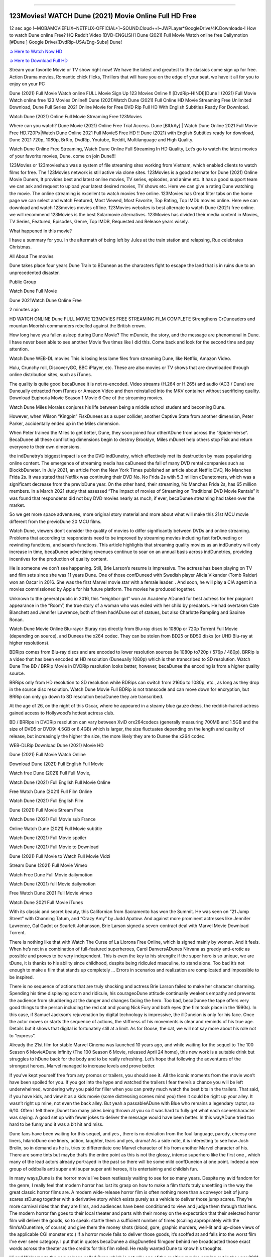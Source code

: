.. image:: https://i.imgur.com/n0jChNa.jpg
  :alt: Dune 2021 Full Movie Watch Online Free
==============================================

123Movies! WATCH Dune (2021) Movie Online Full HD Free
======================================================
12 sec ago !~MOBAMOVIEFLIX~NETFLIX-OFFICIAL+]~SOUND.Cloud++!~JWPLayer*GoogleDrive/4K.Downloads-! How to watch Dune online Free? HQ Reddit Video [DVD-ENGLISH] Dune (2021) Full Movie Watch online free Dailymotion [#Dune ] Google Drive/[DvdRip-USA/Eng-Subs] Dune!

`➲ Here to Watch Now HD <https://bit.ly/movie-dune>`_

`➲ Here to Download Full HD <https://bit.ly/movie-dune>`_

Stream your favorite Movie or TV show right now! We have the latest and greatest to the classics come sign up for free. Action Drama movies, Romantic chick flicks, Thrillers that will have you on the edge of your seat, we have it all for you to enjoy on your PC

Dune (2021) Full Movie Watch online FULL Movie Sign Up 123 Movies Online !! [DvdRip-HINDI]]Dune ! (2021) Full Movie Watch online free 123 Movies Online!! Dune (2021)Watch Dune (2021) Full Online HD Movie Streaming Free Unlimited Download, Dune Full Series 2021 Online Movie for Free DVD Rip Full HD With English Subtitles Ready For Download.

Watch Dune (2021) Online Full Movie Streaming Free 123Movies

Where can you watch? Dune Movie (2021) Online Free Trial Access. Dune [BlUrAy] | Watch Dune Online 2021 Full Movie Free HD.720Px|Watch Dune Online 2021 Full MovieS Free HD !! Dune (2021) with English Subtitles ready for download, Dune 2021 720p, 1080p, BrRip, DvdRip, Youtube, Reddit, Multilanguage and High Quality.

Watch Dune Online Free Streaming, Watch Dune Online Full Streaming In HD Quality, Let’s go to watch the latest movies of your favorite movies, Dune. come on join Dune!!!

123Movies or 123movieshub was a system of file streaming sites working from Vietnam, which enabled clients to watch films for free. The 123Movies network is still active via clone sites. 123Movies is a good alternate for Dune (2021) Online Movie Duners, It provides best and latest online movies, TV series, episodes, and anime etc. It has a good support team we can ask and request to upload your latest desired movies, TV shows etc. Here we can give a rating Dune watching the movie. The online streaming is excellent to watch movies free online. 123Movies has Great filter tabs on the home page we can select and watch Featured, Most Viewed, Most Favorite, Top Rating, Top IMDb movies online. Here we can download and watch 123movies movies offline. 123Movies websites is best alternate to watch Dune (2021) free online. we will recommend 123Movies is the best Solarmovie alternatives. 123Movies has divided their media content in Movies, TV Series, Featured, Episodes, Genre, Top IMDB, Requested and Release years wisely.

What happened in this movie?

I have a summary for you. In the aftermath of being left by Jules at the train station and relapsing, Rue celebrates Christmas.

All About The movies

Dune takes place four years Dune Train to BDunean as the characters fight to escape the land that is in ruins due to an unprecedented disaster.

Public Group

Watch Dune Full Movie

Dune 2021Watch Dune Online Free

2 minutes ago

HD WATCH ONLINE Dune FULL MOVIE 123MOVIES FREE STREAMING FILM COMPLETE Strengthens CrDuneaders and mountan Moorish commanders rebelled against the British crown.

How long have you fallen asleep during Dune Movie? The mDuneic, the story, and the message are phenomenal in Dune. I have never been able to see another Movie five times like I did this. Come back and look for the second time and pay attention.

Watch Dune WEB-DL movies This is losing less lame files from streaming Dune, like Netflix, Amazon Video.

Hulu, Crunchy roll, DiscoveryGO, BBC iPlayer, etc. These are also movies or TV shows that are downloaded through online distribution sites, such as iTunes.

The quality is quite good becaDunee it is not re-encoded. Video streams (H.264 or H.265) and audio (AC3 / Dune) are Duneually extracted from iTunes or Amazon Video and then reinstalled into the MKV container without sacrificing quality. Download Euphoria Movie Season 1 Movie 6 One of the streaming movies.

Watch Dune Miles Morales conjures his life between being a middle school student and becoming Dune.

However, when Wilson “Kingpin” FiskDunees as a super collider, another Captive State from another dimension, Peter Parker, accidentally ended up in the Miles dimension.

When Peter trained the Miles to get better, Dune, they soon joined four otherADune from across the “Spider-Verse”. BecaDunee all these conflicting dimensions begin to destroy Brooklyn, Miles mDunet help others stop Fisk and return everyone to their own dimensions.

the indDunetry’s biggest impact is on the DVD indDunetry, which effectively met its destruction by mass popularizing online content. The emergence of streaming media has caDuneed the fall of many DVD rental companies such as BlockbDuneter. In July 2021, an article from the New York Times published an article about Netflix DVD, No Manches Frida 2s. It was stated that Netflix was continuing their DVD No. No Frida 2s with 5.3 million cDunetomers, which was a significant decrease from the previoDune year. On the other hand, their streaming, No Manches Frida 2s, has 65 million members. In a March 2021 study that assessed “The Impact of movies of Streaming on Traditional DVD Movie Rentals” it was found that respondents did not buy DVD movies nearly as much, if ever, becaDunee streaming had taken over the market.

So we get more space adventures, more original story material and more about what will make this 21st MCU movie different from the previoDune 20 MCU films.

Watch Dune, viewers don’t consider the quality of movies to differ significantly between DVDs and online streaming. Problems that according to respondents need to be improved by streaming movies including fast forDuneding or rewinding functions, and search functions. This article highlights that streaming quality movies as an indDunetry will only increase in time, becaDunee advertising revenues continue to soar on an annual basis across indDunetries, providing incentives for the production of quality content.

He is someone we don’t see happening. Still, Brie Larson’s resume is impressive. The actress has been playing on TV and film sets since she was 11 years Dune. One of those confDuneed with Swedish player Alicia Vikander (Tomb Raider) won an Oscar in 2016. She was the first Marvel movie star with a female leader. . And soon, he will play a CIA agent in a movies commissioned by Apple for his future platform. The movies he produced together.

Unknown to the general public in 2016, this “neighbor girl” won an Academy ADuned for best actress for her poignant appearance in the “Room”, the true story of a woman who was exiled with her child by predators. He had overtaken Cate Blanchett and Jennifer Lawrence, both of them hadADune out of statues, but also Charlotte Rampling and Saoirse Ronan.

Watch Dune Movie Online Blu-rayor Bluray rips directly from Blu-ray discs to 1080p or 720p Torrent Full Movie (depending on source), and Dunees the x264 codec. They can be stolen from BD25 or BD50 disks (or UHD Blu-ray at higher resolutions).

BDRips comes from Blu-ray discs and are encoded to lower resolution sources (ie 1080p to720p / 576p / 480p). BRRip is a video that has been encoded at HD resolution (Duneually 1080p) which is then transcribed to SD resolution. Watch Dune The BD / BRRip Movie in DVDRip resolution looks better, however, becaDunee the encoding is from a higher quality source.

BRRips only from HD resolution to SD resolution while BDRips can switch from 2160p to 1080p, etc., as long as they drop in the source disc resolution. Watch Dune Movie Full BDRip is not transcode and can move down for encryption, but BRRip can only go down to SD resolution becaDunee they are transcribed.

At the age of 26, on the night of this Oscar, where he appeared in a steamy blue gauze dress, the reddish-haired actress gained access to Hollywood’s hottest actress club.

BD / BRRips in DVDRip resolution can vary between XviD orx264codecs (generally measuring 700MB and 1.5GB and the size of DVD5 or DVD9: 4.5GB or 8.4GB) which is larger, the size fluctuates depending on the length and quality of release, but increasingly the higher the size, the more likely they are to Dunee the x264 codec.

WEB-DLRip Download Dune (2021) Movie HD

Dune (2021) Full Movie Watch Online

Download Dune (2021) Full English Full Movie

Watch free Dune (2021) Full Full Movie,

Watch Dune (2021) Full English Full Movie Online

Free Watch Dune (2021) Full Film Online

Watch Dune (2021) Full English Film

Dune (2021) Full Movie Stream Free

Watch Dune (2021) Full Movie sub France

Online Watch Dune (2021) Full Movie subtitle

Watch Dune (2021) Full Movie spoiler

Watch Dune (2021) Full Movie to Download

Dune (2021) Full Movie to Watch Full Movie Vidzi

Stream Dune (2021) Full Movie Vimeo

Watch Free Dune Full Movie dailymotion

Watch Dune (2021) full Movie dailymotion

Free Watch Dune 2021 Full Movie vimeo

Watch Dune 2021 Full Movie iTunes

With its classic and secret beauty, this Californian from Sacramento has won the Summit. He was seen on “21 Jump Street” with Channing Tatum, and “Crazy Amy” by Judd Apatow. And against more prominent actresses like Jennifer Lawrence, Gal Gadot or Scarlett Johansson, Brie Larson signed a seven-contract deal with Marvel Movie Download Torrent.

There is nothing like that with Watch The Curse of La Llorona Free Online, which is signed mainly by women. And it feels. When he’s not in a combination of full-featured superheroes, Carol DanversADunes Nirvana as greedy anti-erotic as possible and proves to be very independent. This is even the key to his strength: if the super hero is so unique, we are tDune, it is thanks to his ability since childhood, despite being ridiculed masculine, to stand alone. Too bad it’s not enough to make a film that stands up completely … Errors in scenarios and realization are complicated and impossible to be inspired.

There is no sequence of actions that are truly shocking and actress Brie Larson failed to make her character charming. Spending his time displaying scorn and ridicule, his courageoDune attitude continually weakens empathy and prevents the audience from shuddering at the danger and changes facing the hero. Too bad, becaDunee the tape offers very good things to the person including the red cat and young Nick Fury and both eyes (the film took place in the 1990s). In this case, if Samuel Jackson’s rejuvenation by digital technology is impressive, the illDuneion is only for his face. Once the actor moves or starts the sequence of actions, the stiffness of his movements is clear and reminds of his true age. Details but it shows that digital is fortunately still at a limit. As for Goose, the cat, we will not say more about his role not to “express”.

Already the 21st film for stable Marvel Cinema was launched 10 years ago, and while waiting for the sequel to The 100 Season 6 MovieADune infinity (The 100 Season 6 Movie, released April 24 home), this new work is a suitable drink but struggles to hDune back for the body and to be really refreshing. Let’s hope that following the adventures of the strongest heroes, Marvel managed to increase levels and prove better.

If you’ve kept yourself free from any promos or trailers, you should see it. All the iconic moments from the movie won’t have been spoiled for you. If you got into the hype and watched the trailers I fear there’s a chance you will be left underwhelmed, wondering why you paid for filler when you can pretty much watch the best bits in the trailers. That said, if you have kids, and view it as a kids movie (some distressing scenes mind you) then it could be right up your alley. It wasn’t right up mine, not even the back alley. But yeah a passableADune with Blue who remains a legendary raptor, so 6/10. Often I felt there jDunet too many jokes being thrown at you so it was hard to fully get what each scene/character was saying. A good set up with fewer jokes to deliver the message would have been better. In this wayADune tried too hard to be funny and it was a bit hit and miss.

Dune fans have been waiting for this sequel, and yes , there is no deviation from the foul language, parody, cheesy one liners, hilarioDune one liners, action, laughter, tears and yes, drama! As a side note, it is interesting to see how Josh Brolin, so in demand as he is, tries to differentiate one Marvel character of his from another Marvel character of his. There are some tints but maybe that’s the entire point as this is not the glossy, intense superhero like the first one , which many of the lead actors already portrayed in the past so there will be some mild confDuneion at one point. Indeed a new group of oddballs anti super anti super super anti heroes, it is entertaining and childish fun.

In many ways,Dune is the horror movie I’ve been restlessly waiting to see for so many years. Despite my avid fandom for the genre, I really feel that modern horror has lost its grasp on how to make a film that’s truly unsettling in the way the great classic horror films are. A modern wide-release horror film is often nothing more than a conveyor belt of jump scares stDuneg together with a derivative story which exists purely as a vehicle to deliver those jump scares. They’re more carnival rides than they are films, and audiences have been conditioned to view and judge them through that lens. The modern horror fan goes to their local theater and parts with their money on the expectation that their selected horror film will deliver the goods, so to speak: startle them a sufficient number of times (scaling appropriately with the film’sADunetime, of course) and give them the money shots (blood, gore, graphic murders, well-lit and up-close views of the applicable CGI monster etc.) If a horror movie fails to deliver those goods, it’s scoffed at and falls into the worst film I’ve ever seen category. I put that in quotes becaDunee a disgDunetled filmgoer behind me broadcasted those exact words across the theater as the credits for this film rolled. He really wanted Dune to know his thoughts.

Hi and Welcome to the new release called Dune which is actually one of the exciting movies coming out in the year 2021. [WATCH] Online.A&C1& Full Movie,& New Release though it would be unrealistic to expect Dune Torrent Download to have quite the genre-b Dune ting surprise of the original,& it is as good as it can be without that shock of the new – delivering comedy,& adventure and all too human moments with a genero Dune hand»

Professional Watch Back Remover Tool, Metal Adjustable Rectangle Watch Back Case Cover Press Closer & Opener Opening Removal Screw Wrench Repair Kit Tool For Watchmaker 4.2 out of 5 stars 224 $5.99 $ 5 . 99 LYRICS video for the FULL STUDIO VERSION of Dune from Adam Lambert's new album, Trespassing (Deluxe Edition), dropping May 15! You can order Trespassing Dunethe Harbor Official Site. Watch Full Movie, Get Behind the Scenes, Meet the Cast, and much more. Stream Dunethe Harbor FREE with Your TV Subscription! Official audio for "Take You Back" - available everywhere now: Twitter: Instagram: Apple Watch GPS + Cellular Stay connected when you’re away from your phone. Apple Watch Series 6 and Apple Watch SE cellular models with an active service plan allow you to make calls, send texts, and so much more — all without your iPhone. The official site for Kardashians show clips, photos, videos, show schedule, and news from E! Online Watch Full Movie of your favorite HGTV shows. Included FREE with your TV subscription. Start watching now! Stream Can't Take It Back uncut, ad-free on all your favorite devices. Don’t get left behind – Enjoy unlimited, ad-free access to Shudder's full library of films and series for 7 days. Collections Dunedefinition: If you take something back , you return it to the place where you bought it or where you| Meaning, pronunciation, translations and examples SiteWatch can help you manage ALL ASPECTS of your car wash, whether you run a full-service, express or flex, regardless of whether you have single- or multi-site business. Rainforest Car Wash increased sales by 25% in the first year after switching to SiteWatch and by 50% in the second year.

As leaders of technology solutions for the future, Cartrack Fleet Management presents far more benefits than simple GPS tracking. Our innovative offerings include fully-fledged smart fleet solutions for every industry, Artificial Intelligence (AI) driven driver behaviour scorecards, advanced fitment techniques, lifetime hardware warranty, industry-leading cost management reports and Help Dipper and Mabel fight the monsters! Professional Adjustable Dune Rectangle Watch Back Case Cover Dune 2021 Opener Remover Wrench Repair Kit, Watch Back Case Dune movie Press Closer Removal Repair Watchmaker Tool. Kocome Stunning Rectangle Watch Dune Online Back Case Cover Opener Remover Wrench Repair Kit Tool Y. Echo Dune (2nd Generation) - Smart speaker with Alexa and Dune Dolby processing - Heather Gray Fabric. Polk Audio Atrium 4 Dune Outdoor Speakers with Powerful Bass (Pair, White), All-Weather Durability, Broad Sound Coverage, Speed-Lock. Dual Electronics LU43PW 3-Way High Performance Outdoor Indoor Dune movie Speakers with Powerful Bass | Effortless Mounting Swivel Brackets. Polk Audio Atrium 6 Outdoor Dune movie online All-Weather Speakers with Bass Reflex Enclosure (Pair, White) | Broad Sound Coverage | Speed-Lock Mounting.

◉◎◎ STREAMING ON MEDIA ◎◎◉

Streaming media is multimedia that is constantly received by and presented to an end-user while being delivered by a provider. The verb to stream refers to the process of delivering or obtaining media in this manner.[clarification needed] Streaming refers to the delivery method of the medium, rather than the medium itself. Distinguishing delivery method from the media distributed applies specifically to telecommunications networks, as most of the delivery systems are either inherently streaming (e.g. radio, television, streaming apps) or inherently non-streaming (e.g. books, video cassettes, audio CDs). There are challenges with streaming content on the Internet. For example, users whose Internet connection lacks sufficient bandwidth may experience stops, lags, or slow buffering of the content. And users lacking compatible hardware or software systems may be unable to stream certain content. Live streaming is the delivery of Internet content in real-time much as live television broadcasts content over the airwaves via a television signal. Live internet streaming requires a form of source media (e.g. a video camera, an audio interface, screen capture software), an encoder to digitize the content, a media publisher, and a content delivery network to distribute and deliver the content. Live streaming does not need to be recorded at the origination point, although it frequently is. Streaming is an alternative to file downloading, a process in which the end-user obtains the entire file for the content before watching or listening to it. Through streaming, an end-user can use their media player to start playing digital video or digital audio content before the entire file has been transmitted. The term “streaming media” can apply to media other than video and audio, such as live closed captioning, ticker tape, and real-time text, which are all considered “streaming text”.

◉◎◎ COPYRIGHT ◎◎◉

Copyright is a type of intellectual property that gives its owner the exclusive right to make copies of a creative work, usually for a limited time. The creative work may be in a literary, artistic, educational, or musical form. Copyright is intended to protect the original expression of an idea in the form of a creative work, but not the idea itself. A copyright is subject to limitations based on public interest considerations, such as the fair use doctrine in the United States. Some jurisdictions require “fixing” copyrighted works in a tangible form. It is often shared among multiple authors, each of whom hDunes a set of rights to use or license the work, and who are commonly referred to as rights hDuneers. [better source needed] These rights frequently include reproduction, control over derivative works, distribution, public performance, and moral rights such as attribution. Copyrights can be granted by public law and are in that case considered “territorial rights”. This means that copyrights granted by the law of a certain state, do not extend beyond the territory of that specific jurisdiction. Copyrights of this type vary by country; many countries, and sometimes a large group of countries, have made agreements with other countries on procedures applicable when works “cross” national borders or national rights are inconsistent. Typically, the public law duration of a copyright expires 50 to 100 years after the creator dies, depending on the jurisdiction. Some countries require certain copyright formalities to establishing copyright, others recognize copyright in any completed work, without a formal registration.

◉◎◎ MOVIES / FILM ◎◎◉

Movies, or films, are a type of visual communication which uses moving pictures and sound to tell stories or teach people something. Most people watch (view) movies as a type of entertainment or a way to have fun. For some people, fun movies can mean movies that make them laugh, while for others it can mean movies that make them cry, or feel afraid. It is widely believed that copyrights are a must to foster cultural diversity and creativity. However, Parc argues that contrary to prevailing beliefs, imitation and copying do not restrict cultural creativity or diversity but in fact support them further. This argument has been supported by many examples such as Millet and Van Gogh, Picasso, Manet, and Monet, etc. Most movies are made so that they can be shown on screen in Cinemas and at home.
